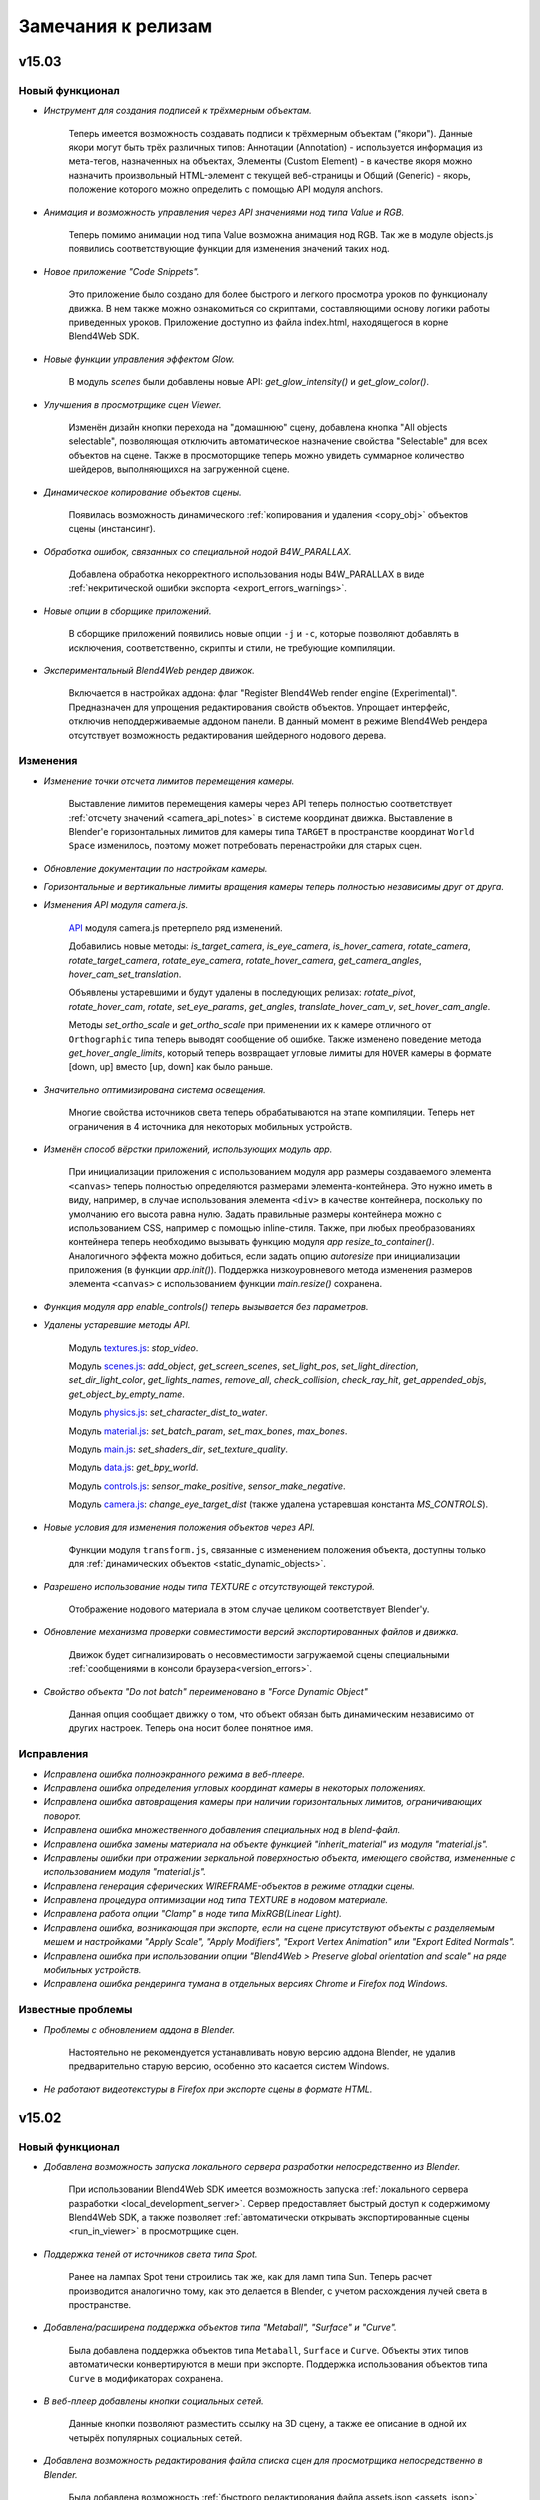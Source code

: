 .. _release_notes:

*******************
Замечания к релизам
*******************

.. index:: замечания к релизам

v15.03
======

Новый функционал
----------------

* *Инструмент для создания подписей к трёхмерным объектам.*

    Теперь имеется возможность создавать подписи к трёхмерным объектам ("якори"). Данные якори могут быть трёх различных типов: Аннотации (Annotation) - используется информация из мета-тегов, назначенных на объектах, Элементы (Custom Element) - в качестве якоря можно назначить произвольный HTML-элемент с текущей веб-страницы и Общий (Generic) - якорь, положение которого можно определить с помощью API модуля anchors.

* *Анимация и возможность управления через API значениями нод типа Value и RGB.*

    Теперь помимо анимации нод типа Value возможна анимация нод RGB. Так же в модуле objects.js появились соответствующие функции для изменения значений таких нод.

* *Новое приложение "Code Snippets".*

    Это приложение было создано для более быстрого и легкого просмотра уроков по функционалу движка. В нем также можно ознакомиться со скриптами, составляющими основу логики работы приведенных уроков. Приложение доступно из файла index.html, находящегося в корне Blend4Web SDK.

* *Новые функции управления эффектом Glow.*

    В модуль *scenes* были добавлены новые API: *get_glow_intensity()* и *get_glow_color()*.

* *Улучшения в просмотрщике сцен Viewer.*

    Изменён дизайн кнопки перехода на "домашнюю" сцену, добавлена кнопка "All objects selectable", позволяющая отключить автоматическое назначение свойства "Selectable" для всех объектов на сцене. Также в просмоторщике теперь можно увидеть суммарное количество шейдеров, выполняющихся на загруженной сцене.

* *Динамическое копирование объектов сцены.*

    Появилась возможность динамического :ref:`копирования и удаления <copy_obj>` объектов сцены (инстансинг).

* *Обработка ошибок, связанных со специальной нодой B4W_PARALLAX.*

    Добавлена обработка некорректного использования ноды B4W_PARALLAX в виде :ref:`некритической ошибки экспорта <export_errors_warnings>`.

* *Новые опции в сборщике приложений.*

    В сборщике приложений появились новые опции ``-j`` и ``-c``, которые позволяют добавлять в исключения, соответственно, скрипты и стили, не требующие компиляции.

* *Экспериментальный Blend4Web рендер движок.*

    Включается в настройках аддона: флаг "Register Blend4Web render engine (Experimental)". Предназначен для упрощения редактирования свойств объектов. Упрощает интерфейс, отключив неподдерживаемые аддоном панели. В данный момент в режиме Blend4Web рендера отсутствует возможность редактирования шейдерного нодового дерева. 

Изменения
---------

* *Изменение точки отсчета лимитов перемещения камеры.*

    Выставление лимитов перемещения камеры через API теперь полностью соответствует :ref:`отсчету значений <camera_api_notes>` в системе координат движка. Выставление в Blender'е горизонтальных лимитов для камеры типа ``TARGET`` в пространстве координат ``World Space`` изменилось, поэтому может потребовать перенастройки для старых сцен.

* *Обновление документации по настройкам камеры.*

* *Горизонтальные и вертикальные лимиты вращения камеры теперь полностью независимы друг от друга.*

* *Изменения API модуля camera.js.*

    `API <https://www.blend4web.com/api_doc/module-camera.html>`_ модуля camera.js претерпело ряд изменений. 
    
    Добавились новые методы: *is_target_camera*, *is_eye_camera*, *is_hover_camera*, *rotate_camera*, *rotate_target_camera*, *rotate_eye_camera*, *rotate_hover_camera*, *get_camera_angles*, *hover_cam_set_translation*. 

    Объявлены устаревшими и будут удалены в последующих релизах: *rotate_pivot*, *rotate_hover_cam*, *rotate*, *set_eye_params*, *get_angles*, *translate_hover_cam_v*, *set_hover_cam_angle*.

    Методы *set_ortho_scale* и *get_ortho_scale* при применении их к камере отличного от ``Orthographic`` типа теперь выводят сообщение об ошибке. Также изменено поведение метода *get_hover_angle_limits*, который теперь возвращает угловые лимиты для ``HOVER`` камеры в формате [down, up] вместо [up, down] как было раньше.

* *Значительно оптимизирована система освещения.*

    Многие свойства источников света теперь обрабатываются на этапе компиляции. Теперь нет ограничения в 4 источника для некоторых мобильных устройств.

* *Изменён способ вёрстки приложений, использующих модуль app.*

    При инициализации приложения с использованием модуля app размеры создаваемого элемента ``<canvas>`` теперь полностью определяются размерами элемента-контейнера. Это нужно иметь в виду, например, в случае использования элемента ``<div>`` в качестве контейнера, поскольку по умолчанию его высота равна нулю. Задать правильные размеры контейнера можно с использованием CSS, например с помощью inline-стиля. Также, при любых преобразованиях контейнера теперь необходимо вызывать функцию модуля *app* *resize_to_container()*. Аналогичного эффекта можно добиться, если задать опцию *autoresize* при инициализации приложения (в функции *app.init()*). Поддержка низкоуровневого метода изменения размеров элемента ``<canvas>`` с использованием функции *main.resize()* сохранена.

* *Функция модуля app enable_controls() теперь вызывается без параметров.*

* *Удалены устаревшие методы API.*

    Модуль `textures.js <https://www.blend4web.com/api_doc/module-textures.html>`_: *stop_video*.

    Модуль `scenes.js <https://www.blend4web.com/api_doc/module-scenes.html>`_: *add_object*, *get_screen_scenes*, *set_light_pos*, *set_light_direction*, *set_dir_light_color*, *get_lights_names*, *remove_all*, *check_collision*, *check_ray_hit*, *get_appended_objs*, *get_object_by_empty_name*.

    Модуль `physics.js <https://www.blend4web.com/api_doc/module-physics.html>`_: *set_character_dist_to_water*.

    Модуль `material.js <https://www.blend4web.com/api_doc/module-material.html>`_: *set_batch_param*, *set_max_bones*, *max_bones*.

    Модуль `main.js <https://www.blend4web.com/api_doc/module-main.html>`_: *set_shaders_dir*, *set_texture_quality*.

    Модуль `data.js <https://www.blend4web.com/api_doc/module-data.html>`_: *get_bpy_world*.

    Модуль `controls.js <https://www.blend4web.com/api_doc/module-controls.html>`_: *sensor_make_positive*, *sensor_make_negative*.

    Модуль `camera.js <https://www.blend4web.com/api_doc/module-camera.html>`_: *change_eye_target_dist* (также удалена устаревшая константа *MS_CONTROLS*).

* *Новые условия для изменения положения объектов через API.*

    Функции модуля ``transform.js``, связанные с изменением положения объекта, доступны только для :ref:`динамических объектов <static_dynamic_objects>`.

* *Разрешено использование ноды типа TEXTURE с отсутствующей текстурой.*

    Отображение нодового материала в этом случае целиком соответствует Blender'у.

* *Обновление механизма проверки совместимости версий экспортированных файлов и движка.*

    Движок будет сигнализировать о несовместимости загружаемой сцены специальными :ref:`сообщениями в консоли браузера<version_errors>`.

* *Свойство объекта "Do not batch" переименовано в "Force Dynamic Object"*

    Данная опция сообщает движку о том, что объект обязан быть динамическим независимо от других настроек. Теперь она носит более понятное имя.


Исправления
-----------

* *Исправлена ошибка полноэкранного режима в веб-плеере.*

* *Исправлена ошибка определения угловых координат камеры в некоторых положениях.*

* *Исправлена ошибка автовращения камеры при наличии горизонтальных лимитов, ограничивающих поворот.*

* *Исправлена ошибка множественного добавления специальных нод в blend-файл.*

* *Исправлена ошибка замены материала на объекте функцией "inherit_material" из модуля "material.js".*

* *Исправлены ошибки при отражении зеркальной поверхностью объекта, имеющего свойства, измененные с использованием модуля "material.js".*

* *Исправлена генерация сферических WIREFRAME-объектов в режиме отладки сцены.*

* *Исправлена процедура оптимизации нод типа TEXTURE в нодовом материале.*

* *Исправлена работа опции "Clamp" в ноде типа MixRGB(Linear Light).*

* *Исправлена ошибка, возникающая при экспорте, если на сцене присутствуют объекты с разделяемым мешем и настройками "Apply Scale", "Apply Modifiers", "Export Vertex Animation" или "Export Edited Normals".*

* *Исправлена ошибка при использовании опции "Blend4Web > Preserve global orientation and scale" на ряде мобильных устройств.*

* *Исправлена ошибка рендеринга тумана в отдельных версиях Chrome и Firefox под Windows.*


Известные проблемы
------------------

* *Проблемы с обновлением аддона в Blender.*

    Настоятельно не рекомендуется устанавливать новую версию аддона Blender, не удалив предварительно старую версию, особенно это касается систем Windows.

* *Не работают видеотекстуры в Firefox при экспорте сцены в формате HTML.*

v15.02
======

Новый функционал
----------------

* *Добавлена возможность запуска локального сервера разработки непосредственно из Blender.*

    При использовании Blend4Web SDK имеется возможность запуска :ref:`локального сервера разработки <local_development_server>`. Сервер предоставляет быстрый доступ к содержимому Blend4Web SDK, а также позволяет :ref:`автоматически открывать экспортированные сцены <run_in_viewer>` в просмотрщике сцен.

* *Поддержка теней от источников света типа Spot.*

    Ранее на лампах Spot тени строились так же, как для ламп типа Sun. Теперь расчет производится аналогично тому, как это делается в Blender, с учетом расхождения лучей света в пространстве.

* *Добавлена/расширена поддержка объектов типа "Metaball", "Surface" и "Curve".*

    Была добавлена поддержка объектов типа ``Metaball``, ``Surface`` и ``Curve``. Объекты этих типов автоматически конвертируются в меши при экспорте. Поддержка использования объектов типа ``Curve`` в модификаторах сохранена.

* *В веб-плеер добавлены кнопки социальных сетей.*

    Данные кнопки позволяют разместить ссылку на 3D сцену, а также ее описание в одной их четырёх популярных социальных сетей.

* *Добавлена возможность редактирования файла списка сцен для просмотрщика непосредственно в Blender.*

    Была добавлена возможность :ref:`быстрого редактирования файла assets.json <assets_json>` для приложения Viewer через Blender, если используется Blend4Web SDK.

* *Добавлена возможность изготовления скриншотов в приложении Viewer.*

* *В веб-плеер добавлена опция fallback_video.*

    С помощью опции ``fallback_video=/path/to/video/`` можно указывать видео-файл, который будет проигрываться вместо 3D контента на системах без поддержки WebGL.

* *Расширение функционала рендеринга в текстуру.*

    Добавлена поддержка рендеринга сцен сразу в несколько текстур. Сцены теперь могут иметь любую степень вложенности.

* *Для билбордов появилась возможность сохранять ориентацию и масштабирование объектов в мировом пространстве.*

    Для этого нужно выставить опцию :ref:`Blend4Web > Preserve global orientation and scale <billboarding_preserve>` на панели настроек объекта.

* *Улучшения на главной веб-странице SDK.*

    Теперь на главной странице можно узнать версию используемого SDK и проверить систему на совместимость с WebGL.

* *Добавлена поддержка флага Clamp в нодах MATH и MIX_RGB.*
    
    Функциональность была реализована сначала в Blender 2.73, и теперь в движке.

* *Улучшено качество рендеринга при отсутствии аппаратной поддержки текстуры глубины.*

    Увеличены возможности рендеринга для устройств, не поддерживающих текстуру глубины. Стали доступны эффекты, такие как отражение, свечение, засветка, размытие при движении, сглаживание.

* *Добавлена новая документация.*

    Добавлена документация по модулям ``vec3``, ``vec4``, ``quat``, ``mat3``, ``mat4``, а также глобальному пространству имён ``b4w``. Улучшен дизайн веб-страниц документации.

* *Добавлена возможность иметь несколько запущенных копий движка на одной странице.*

    Несколько приложений теперь могут работать одновременно, указывая имя пространства имён при инициализации.

* *Возможность использования SDK в Apple OS X.*

    В OS X теперь доступны все функции SDK, включая сборку движка и приложений, конвертацию ресурсов и генерирование документации.

* *В модуль camera добавлен метод set_trans_pivot().*

    Данная функция позволяет устанавливать произвольное положение опорной точки и положение камеры типа ``Target``.

* *В утилиту ``project.py`` добавлено новое свойство ``version``.*

    Использование данного свойства позволяет добавлять версию к скриптам и стилям скомпилированного приложения.


Изменения
---------

* *Теперь в приложение можно добавлять опции с одинаковыми именами через адресную строку браузера.*

    В функции ``get_url_params()`` модуля ``app`` появился необязательный параметр ``allow_param_array``, по умолчание равный ``false``.
    При назначении этом параметру ``true`` одинаковые опции будут объединены в массив, в противном случае будет использоваться последняя.

* *Улучшения работы источников звука типа ``Background Music``.*

    Теперь для таких источников поддерживается возможность указания параметров задержки и времени воспроизведения. Также появилась возможность зацикливать их воспроизведение.

* *Специальные ноды аддона Blend4Web теперь присутствуют в blend-файле по умолчанию.*

    Теперь нет необходимости добавлять :ref:`специальные ноды <custom_node_materials>` аддона в файл. Это доступно как при использовании Blend4Web SDK, так и при экспресс-установке аддона.

* *Изменен экспорт пустых объектов типа "Mesh".*

    Теперь объекты типа ``Mesh``, не имеющие полигонов, экспортируются как ``Empty``.

* *Изменения модуля "light.js".*

    Была добавлена новая функция ``get_light_type``, а также теперь в функции ``get_light_params`` и ``set_light_params`` передается не имя объекта, а сам объект типа ``LAMP``. Также теперь доступны для изменения через эти функции свойства ``spot_blend``, ``spot_size``, ``distance`` для источника света типа ``SPOT``. Для источника света типа ``POINT`` теперь доступно для изменения свойство ``distance``.

* *Улучшение рефракции при низких настройках качества.*

    При активации профиля качества ``LOW``, теперь используется упрощённая модель рефракции (без искажений).

* *Оптимизация нодовых шейдеров.*

* *Теперь режим автоматического вращения камеры отключается при касании сенсорного экрана.*


Исправления
-----------

* *Исправлено поведение прелоадера для веб-плеера.*

    При открытии веб-плеера в новой вкладке могли наблюдаться артефакты на логотипе ``B4W``.

* *Исправлена ошибка рендеринга однокаскадных теней, связанная с возникновением жесткой неосвещенной линии по границе всего каскада.*


* *Исправлена ошибка, связанная с коллизией имен при линковке объектов в Blender'e.*

* *Исправлена ошибка с недостаточной оптимизацией приложений из состава SDK.*

* *Исправлена проблема экспорта мешей с плоским шейдингом (flat shading) в Linux x32.*

* *Исправлено некорректное поведение Target камеры в отдельных случаях.*

* *Исправлена ошибка с попыткой использования карты теней размером большим, чем поддерживаемый конкретным устройством.*

* *Исправлена ошибка, приводящая к снижению FPS в Firefox 35/36 под Windows при включении теней.*


Известные проблемы
------------------

* *Проблемы с обновлением аддона в Blender.*

    Настоятельно не рекомендуется устанавливать новую версию аддона Blender, не удалив предварительно старую версию, особенно это касается систем Windows.

* *Не работают видеотекстуры в Firefox при экспорте сцены в формате HTML.*


v15.01
======

Новый функционал
----------------

* *Поддержка режима панорамирования для устройств с сенсорным экраном.*

    Движение камеры в режиме панорамирования осуществляется параллельным перемещением двух пальцев по поверхности экрана.

* *Поддержка объектов типа "Text".*

    Данные объекты теперь автоматически конвертируются в меш при экспорте.

* *Расширение функционала инструмента NLA Script.*

    Добавлены новые логические слоты: ``Show Object`` и ``Hide Object`` используются для скрытия и отображения объектов, ``Page Redirect`` - для перенаправления на другие веб-страницы, ``Page Param`` - для сохранения произвольного параметра веб-страницы в выбранном числовом регистре. Упрощено использование слотов ``Select & Jump`` и ``Select & Play`` - теперь для выделяемых объектов нет необходимости указывать свойство ``Selectable``.  

* *Поддержка экранов сверхвысокого разрешения (HIDPI, Retina).*

    Режим HIDPI позволяет достичь существенного улучшения качества картинки на устройствах с высоким разрешением. Режим включается автоматически при запуске приложений с настройками качества ULTRA. При необходимости, высокое разрешение может быть включено и для других профилей качества.  

* *Поддержка масштабирования для ортографической камеры.*

    Добавлено API для изменения масштабирования камеры типа ``Orthographic`` (``Orthographic scale`` в Blender'e).

* *В веб-плеер добавлена опция autorotate.*

    :ref:`Опция <webplayer_attributes>` autorotate используется для автоматического включения вращения камеры сразу после загрузки сцены.

* *В функцию "enable_camera_controls" из аддона "app.js" добавлен облегченный режим управления с клавиатуры.*

    Включить режим можно передав необязательный параметр ``disable_letter_controls``. При этом будет отключено управление посредством алфавитно-цифровых клавиш клавиатуры (WASD и т.д.). Указанная функциональность может быть использована для тех случаев, когда в приложении необходимо использовать клавиши для целей, не связанных с перемещением камеры.

* *Поддержка работы с гироскопом на мобильном устройстве.*

    Добавлены два сенсора для работы с гироскопом на мобильных устройствах. Первый сенсор позволяет оперировать с разностью текущего положения устройства с предыдущим, создается функцией ``create_gyro_delta_sensor`` из модуля "controls.js". Второй сенсор - с текущим значением угла. Создается функцией ``create_gyro_angles_sensor`` из модуля "controls.js". Стоит отметить, что все значения вычисляются в радианах. Также был создан аддон "gyroscope.js", в котором реализовано движение камеры при угловых перемещениях устройства. С примером работы данного функционала для мобильных устройств можно ознакомиться в нашей программе "Viewer", включив опцию "Gyroscope" в меню программы.

* *Добавлено новое свойство ``Do not Render`` в настройках материала.*

    Включение данного свойства позволяет не отображать на сцене все объекты, использующие этот материал.

* *Поддержка видеотекстур на IE 11 и iPhone.*

    Поддержка добавлена посредством создания простого формата видео-секвенции ``*.seq``.  Более полную информацию можно посмотреть :ref:`в соответствующем разделе документации <seq>`.

* *Поддержка тега "title" в веб-плеере.*

    Тег "title" для веб-плеера, необходимый для вывода названия сцены в браузере, теперь берется из JSON-файла сцены. С более подробной информацией
    можно ознакомиться :ref:`в соответствующем разделе документации <wp_title>`.

* *Поддержка мета-тегов в Blender.*

    В Blender появилась возмосжность добавлять мета-теги к сцене и к объектам. Для сцены это "title" и "description", для
    объекта "title", "description" и "category".

* *Добавлена возможность вызова пользовательских функций каждый кадр.*

    Для возможности создания более сложных приложений в модуле "main.js" была добавлена функция ``append_loop_cb``, позволяющая вызывать переданную в нее функцию каждый кадр. При этом в эту функцию каждый кадр будут передаваться два параметра: время с начала старта приложения и разница во времени между текущим кадром и предыдущим. Обе величины измеряются в секундах. Для того, чтобы больше не вызывать переданную функцию необходимо удалить ее вызовом функции ``remove_loop_cb`` из модуля "main.js".

* *Добавлена анимация простого экрана загрузки приложения.*

    Для создания приложения с анимированным экраном загрузки в функцию ``create_simple_preloader`` из модуля "preloader.js" необходимо передать опцию "preloader_fadeout" со значением "true".

* *Добавлена возможность экспорта конвертированных медиаданных в HTML-файл.*

    Теперь при экспорте в html имеется возможность записать конвертированные данные в файл. Для этого при экспорте необходимо задать свойство "Export converted media" в :ref:`опциях экспорта <export_opts>`.

* *Добавлена возможность использования min50 и dds текстур при просмотре сцен через webplayer.*

    Для этого необходимо :ref:`передать атрибут <webplayer_attributes>` "compressed_textures" при запуске приложения.


Изменения
---------

* *Упрощена файловая структура SDK.*

    Директория ``external`` больше не существует, всё её содержимое перемещено на уровень выше - в кореневую директорию SDK. Файл со списком сцен для просмоторщика ``assets.json`` теперь находится в директории ``apps_dev/viewer``.

* *Изменено поведение автовращения камеры (экспериментально).*

    При наличии ограничений на горизонтальное вращение камера, приближаясь к границам, плавно замедляется и продолжает движение в обратном направлении.

* *Изменено поведение настройки ``Special: Collision`` в настройках материала.*

    Ранее включение опции автоматически приводило к сокрытию объектов, теперь для этой цели необходимо использовать настройку материала ``Do not Render``.

* *Изменен суффикс конвертированных медиаданных.*

    Суффикс ``*.lossconv.*`` заменен на ``*.altconv.*``.

* *Изменена работа опции "Do not render" на объекте.*

    Теперь выставление данной опции на объекте не приводит к потере физических свойств объекта. Объект всего лишь становится невидимым.

* *Доработана комплектация SDK.*

    В бесплатной и коммерческой версиях SDK были добавлены новые сцены с примерами использования движка; устаревшие и малоинформативные сцены исключены.

Исправления
-----------

* *При выставлении в Blender'е камере типа "Panoramic" в движке принудительно используется камера типа "Perspective".*

* *Исправлено дрожание камеры типа "Target" в отдельных случаях.*

* *Небольшие исправления в работе аддона "B4W Anim Baker".*

* *Исправлена проблема со звуком на сценах с несколькими камерами.*

* *В модуле "controls" улучшена стабильность работы сенсоров типа "Timer".*

* *Устранена ошибка, возникающая при просмотре сцены через IE при экспорте в HTML.*

* *Оптимизирована работа видеотекстуры. Теперь не производится обновление видеотекстуры при остановке видео.*

* *Исправлена ошибка рендеринга нодового материала, содержащего ноду ``REFRACTION``.*


Известные проблемы
------------------

* *Проблемы с обновлением аддона в Blender.*

    Настоятельно не рекомендуется устанавливать новую версию аддона Blender, не удалив предварительно старую версию, особенно это касается систем Windows.

* *Не работают видеотекстуры в Firefox при экспорте сцены в формате HTML.*

* *Текущая реализация depth-текстур в Firefox 35 приводит к значительному снижению FPS и другим неисправностям.*
    
    В различных сценах наблюдается снижение FPS, например, при включении теней. Также некорректно отображаются тени для текстур с использованием прозрачности, например, ``ALPHA_CLIP``. Соответствующая `ошибка <https://bugzilla.mozilla.org/show_bug.cgi?id=1125445>`_, 
    возможно, будет исправлена в ближайшее время в будущих обновлениях браузера.


v14.12
======

Новый функционал
----------------

* *Поддержка настройки скоростей камеры.*

    Осуществлена поддержка пользовательской :ref:`настройки скоростей 
    <camera_velocity>` перемещения, вращения, масштабирования камер типа ``Target``, 
    ``Hover``, ``Eye``. Настройка может быть выполнена как в интерфейсе Blender'а, так и посредством API Blend4Web.

* *Поддержка MIP-текстурирования для Canvas-текстур.*

    Осуществлена поддержка MIP-текстурирования для :ref:`Canvas-текстур <render_to_texture_canvas>`.


* *Полная поддержка ноды "MAPPING".*

    Осуществлена поддержка всех возможных значений ``Vector type`` для ноды ``MAPPING``: ``Texture``, ``Point``, ``Vector`` и ``Normal``.

* *Glow-эффект при наведении курсора мыши на объект.*

    Для эффекта подсветки объекта под курсором мыши доступно API модуля ``mouse.js``. Управление эффектом осуществляется с помощью функций ``enable_mouse_hover_glow()`` и ``disable_mouse_hover_glow()``. При этом на объекте должно быть выставлено свойство ``Object > Blend4Web > Selectable``.

* *Новая система сборки приложений.*

    Теперь пользователи имеют возможность вести разработку приложений непосредственно в составе SDK, благодаря новой утилите ``project.py``. :ref:`Данный скрипт <app_building>` позволяет собирать приложения вместе с движком, минимизировать JavaScript и CSS-файлы, а также экспортировать готовое приложение для последующего развертывания на сервере.

Изменения
---------

* *Удалена поддержка устаревшей опции текстур "UV translation velocity".*

    Вместо неё рекомендуется использовать функционал нодовых материалов.

* *Удалена поддержка устаревшего интерфейса "Levels of Detail".*

    Аналогичный функционал теперь реализуется штатным инструментом Blender
    "Levels of Detail".

* *Аддон pointerlock.js переименован в mouse.js.*

* *Добавлено срабатывание события mouseup при покидании курсора мыши вьюпорта приложения.*

    Таким образом была исправлена наблюдавшаяся ранее проблема с нарушением контроля камеры.

* *Сообщение об ошибке "Clear parent inverse" более не появляется.* 

    Ранее при использовании отношения родитель-потомок требовалось сбрасывать перемещение, вращение и масштаб 
    объекта-потомка (``Object > Parent > Clear Parent Inverse``). Указанная трансформация теперь поддерживается движком.

* *Использование "Apply scale" теперь не приводит к применению модификаторов.*

    Для применения модификаторов по-прежнему следует использовать флаг :ref:`Apply modifiers <apply_modifiers>`.

* *Использование карты нормалей в нодовом материале больше не требует наличия нод Material или Extended Material.*
    
    В некоторых случаях (например, рефракция) карты нормалей могут применяться в материалах без освещения. 

Исправления
-----------

* *Исправлена ошибка воспроизведения звуков через инструмент NLA.*

    Ошибка проявлялась вследствие недостаточной точности чисел с плавающей
    запятой.

* *Исправлен некорректный рендеринг источников света на мобильных устройствах.*

* *Исправлено наложение тени при нескольких активных источниках освещения.*

    Теперь тень накладывается так же как в Blender, не затеняя те участки, куда попадает
    свет от других источников.

* *Исправлена ошибка отображения нодовых материалов.*

    Ошибка возникала при использовании нод ``MATERIAL`` и ``MATERIAL_EXT`` с добавленным по ссылке (из 
    другого .blend-файла) материалом.

* *Исправлен сброс позы арматуры при использовании "B4W Animation Bake".*

    Теперь при использовании инструмента :ref:`запекания анимации <animation_bake>`
    арматурный объект остаётся в позе, в которой он находился до запекания.

* *Исправлено резкое движение камеры после старта приложения.*

* *Исправлена ошибка, связанная с неверным определением лимитов горизонтального вращения камеры.*

* *Исправлена ошибка, связанная с экспортом неиспользуемых текстур.*

Известные проблемы
------------------

* *Проблемы с обновлением аддона в Blender.*

    Настоятельно не рекомендуется устанавливать новую версию аддона Blender, не удалив предварительно старую версию, особенно это касается систем Windows.

* *Не работают видеотекстуры в Firefox при экспорте сцены в формате HTML.*


v14.11
======

Новый функционал
----------------

* *Поддержка видео-текстур.*

    Осуществлена поддержка :ref:`видео-текстур <video_texture>` для текстур типа ``Image or Movie``.

* *Частота кадров.*

    Добавлена поддержка изменения частоты кадров для анимации и видеотекстур. Частоту кадров можно задать опцией ``Scene > Dimensions > Frame rate``.

* *Поддержка текстур типа Canvas.*

    В качестве :ref:`текстуры <render_to_texture_canvas>` используется HTML-элемент Canvas. Работа с ней :ref:`описана <canvas_texture>` в документации.

* *Сamera panning.*

    В режиме вращающейся вокруг точки камеры (``Target``) теперь имеется возможность перемещения точки вращения в плоскости обзора (т.н. панорамирование) при зажатой правой или средней кнопках мыши. Функция включена по умолчанию и при необходимости выключается в настройках в Blender'е.

* *Новый режим управления камерой - Hover.*

    Реализован режим скольжения камеры над плоскостью (``Hover``), включающий возможность приближения и удаления. Этот режим камеры позволяет реализовывать сценарии удобного просмотра протяженных в двух измерениях сцен (помещений, игровых уровней).

* *В SDK добавлена корневая веб-страница index.html для упрощения навигации по
  дистрибутиву.*

* *Поддержка преобразования форматов видео-файлов в конвертере ресурсов.*

* *Добавлена система сборки, ранее отсутствовавшая в публичных дистрибутивах SDK.*

* *Поддержка режима экспорта "Strict mode" в аддоне.*

    Активация режима ``Strict mode`` позволяет вывести все возможные ошибки и
    предупреждения, связанные с некорректной настройкой сцены. Опция полезна для
    финальной отладки сцены с целью получения максимально корректных и
    оптимизированных ресурсных файлов.

* *Поддержка воспроизведения звуков на устройствах с iOS.*


Изменения
---------

* *Опция "bg" веб-плеера переименована в "fallback_image".*

    Также притерпела изменение логика поведения опции. При указании
    ``fallback_image`` информация об отсутствии поддержки WebGL теперь не
    выводится, вместо неё пользователю демонстрируется изображение.

* *В веб-плеере опция отключения звука теперь не показывается для сцен, не имеющих источников звука.*

* *Улучшена стабильность работы стековых материалов.*

* *В сенсор "mouse_down" добавлен код нажатой кнопки мыши, который доступен в поле payload сенсора.*

* *Значительно оптимизирован экспорт систем частиц типа Hair.*

Исправления
-----------

* *Карты нормалей теперь работают с типами текстурных координат Generated и Normal.*

    При использовании карт нормалей теперь нет необходимости использовать UV-развертку.

* *Исправлена проблема с неверными путями к физическому движку в веб-плеере.*

    Ошибка проявлялась при перемещении файла uranium.js из директории с главным
    HTML-файлом веб-плеера.

* *В аддоне исправлена проблема с упакованными текстурами, проявляющаяся при
  экспорте при включённой опции "Automatically Pack Into .blend".*

Известные проблемы
------------------

* *Проблемы с обновлением аддона в Blender.*

    Настоятельно не рекомендуется устанавливать новую версию аддона Blender, не удалив предварительно старую версию, особенно это касается систем Windows.

v14.10
======

Новый функционал
----------------

* *Новый веб-плеер.*

    Новый минималистичный дизайн веб-плеера удачно сочетается с любыми трёхмерными
    сценами, имеет упрощённый интерфейс и встроенную подсказку по управлению.
    Веб-плеер работает на всём спектре оборудования, включая мобильные устройства.

* *Улучшение системы теней.*

    Добавлена возможность выбора некаскадной модели теней на основе одной
    оптимизированной карты теней. Такая модель проще в настройке и хорошо
    подходит для небольших сцен. Подробности в :ref:`документации <shadows>`.

* *Многочисленные улучшения в системе нелинейной анимации (NLA).*

    Появилась возможность создания сложной логики в инструменте NLA Script
    с помощью блоков ``Conditional Jump``, ``Register Store`` и ``Math
    Operation``, а также переменных, сохраняемых в регистрах.

    Возможность использования в NLA всех типов анимации, поддерживаемых движком,
    включая воспроизведение звуков, вертексную анимацию и эмиссию частиц.
    Анимацию различных типов теперь возможно проигрывать параллельно.

* *Поддержка биллбординга объектов.*

    Объектам добавлены :ref:`опции <objects_billboarding_properties>`, позволяющие настроить биллбординг.

* *Поддержка режима "XYZ Euler" для анимации поворота.*

    Объектная и скелетная анимация теперь поддерживают режим ``XYZ Euler`` для анимации поворота.

* *Поддержка текстурных координат типа GENERATED.*

* *Добавлена поддержка загрузки ресурсов с удаленного сервера (Cross-origin resource sharing).*

* *Упрощен процесс экспорта сцен.*

    Ряд ошибок, возникающих при экспорте материала, теперь не блокирует экспорт.
    Вместо этого при загрузке сцены данный материал будет
    отображаться розовым цветом. Более подробное описание ошибок доступно в
    :ref:`документации <export_errors_warnings>`.

* *Добавлена поддержка опции "Do not export" для системы частиц.*

* *Улучшена стабильность работы приложений на устройствах с мобильной
  операционной системой Apple iOS.*


Изменения
---------

* *В SDK изменился путь для настройки экспорта в HTML.*

    В настройках аддона, установленного через SDK, теперь достаточно указывать
    путь непосредственно к корневой директории SDK. Ранее требовалось указывать
    путь к приложению embed. Обратите внимание, старое поведение более не
    поддерживается.

* *Объявлена устаревшей опция текстур "UV translation velocity".*

    Опция будет удалена начиная с версии 14.12.

* *Удалена опция "Do not export" на панели "Object data".*

* *Опция Blend4Web>Animation>Cyclic на вкладке свойств объектов удалена.*

    Вместо неё следует использовать опцию ``Blend4Web > Animation >
    Behavior``, расположенную там же. В сценах, где циклическая анимация
    назначается по умолчанию, возможно нарушение работы анимации, соответственно
    в них необходимо установить поведение в ``Cyclic``.

* *Изменена реализация алгоритма SSAO.*

    Новая реализация работает значительно быстрее и показывает лучшее качество изображения.
    Параметры настройки алгоритма также изменились. Подробнее в :ref:`документации <ssao>`.

Исправления
-----------

* *Исправлена ошибка рендеринга материала типа HALO.*

* *Исправлена ошибка рендеринга объекта при выставлении опции "Force Dynamic Object", если он имел родительский объект.*

* *Исправлена ошибка назначения горячих клавиш на экспорт аддона Blend4Web.*

    Устранена ошибка, не позволяющая назначить горячие клавиши на экспорт в форматы JSON и HTML:
    ``File->Export->Blend4Web(.json)`` и ``File->Export->Blend4Web(.html)``.

* *Исправлена ошибка загрузки текстур, превышающих допустимый размер для данного устройства.*

* *Исправлены ошибки анимации нодовых материалов, приводившие к нестабильной работе движка.*

* *Устранена ошибка нодовых материалов, содержащих сложные группы нод (Node
  Groups).*

* *Исправлены ошибки компиляции шейдеров на устройствах с мобильной графикой
  Qualcomm Adreno 305.*

* *Исправлена ошибка рендеринга при использовании ноды REFRACTION на непрозрачных материалах.*

* *Исправлен сброс значения текущего кадра анимации после её запечения при
  помощи инструмента "B4W Vertex Anim Baker".*

Известные проблемы
------------------

* *Проблемы с обновлением аддона в Blender.*

    Настоятельно не рекомендуется устанавливать новую версию аддона Blender, не удалив предварительно старую версию, особенно это касается систем Windows.

* *Карты нормалей не работают с типом текстурных координат Generated.*

    При использовании карт нормалей необходимо использовать UV-развертку.

v14.09
======

Новый функционал
----------------

* *Поддержка типа ABSOLUTE для ноды MATH.*

* *Поддержка специализированной ноды LEVELS_OF_QUALITY.*

    Позволяет управлять сложностью материала в зависимости от профиля качества,
    указанного пользователем при загрузке движка.

* *Поддержка специализированной ноды SMOOTHSTEP.*

    Упрощает создание некоторых эффектов в нодовом материале.

* *Поддержка нодовых групп.*

    `Нодовые группы <http://wiki.blender.org/index.php/Doc:2.6/Manual/Composite_Nodes/Node_Groups>`_ позволяют повторное использования блока нод одного материала в составе другого.

* *Возможность вывода промежуточных результатов рендеринга с целью отладки.*

    Результат рендеринга конкретной стадии теперь можно вывести поверх основного изображения. Настройка осуществляется в модуле ``config.js`` опциями группы ``debug_subs``.

* *Реализация логики управления NLA-анимацией в Blender с помощью визуального редактора.*

    В интерфейс Blender добавлен инструмент NLA Script, который позволяет с
    помощью визуальных блоков реализовывать простые сценарии, например
    осуществить управление текущей анимацией в ответ на действия пользователя.

* *Многочисленные улучшения системы сенсоров.*

    В модуле ``controls`` разрешено регистрировать *множества сенсоров*
    глобально, без привязки к конкретному объекту, для чего в соответствующие
    API необходимо подавать параметр ``null``. Обеспечена более предсказуемая и
    надёжная обработка логики сенсоров, в соответствии с последовательностью
    создания их *множеств*. Обработчики событий, связанных с действиями
    пользователя теперь назначаются с помощью функций вида
    ``register_<inputtype>_events()``. В данные функции теперь можно подавать
    флаг ``prevent_default``, позволяющий заблокировать стандартное поведение
    браузера, происходящее после возникновения соответствующих событий.

* *Поддержка использования физики в веб-плеере.*

    Работает только в версии веб-плеера с раздельной загрузкой JSON-файлов. В
    одиночных HTML файлах физика не поддерживается.

* *Поддержка смешивания различных скелетных анимаций.*

    В модуле ``animation.js`` добавились API, позволяющие осуществлять плавные
    переходы между скелетными анимациями: get_skel_mix_factor() - для получения
    текущего значения коэффициента смешинвания и set_skel_mix_factor() - для его
    назначения.

* *Поддержка анимации ноды Value в нодовых материалах.*

    Функциональность работает аналогично другим видам анимации. Поддерживается работа в NLA.

* *Поддержка параметров Specular и Diffuse в источниках освещения.*

* *Возможность рендеринга полупрозрачного объекта поверх остальных объектов на сцене.*

    Активируется с помощью опции ``Render above all`` для прозрачных материалов (т.е. не ``Opaque``).

* *Автоматическое применение масштаба к мешу объекта.*

    Реализуется включением опции ``Apply scale`` в настройках объекта.

* *Поддержка профиля высокого качества (включая тени, динамическое отражение и антиалиасинг) для iOS.*


Изменения
---------

* *Улучшение рендеринга теней.*

    Существенно изменена система отрисовки теней, которая теперь основывается на технике ``Stable Cascaded Shadow Maps``. Техника позволяет существенно уменьшить мерцание краев теней при движении камеры. Между каскадами реализовано сглаживание. Также тени последнего каскада плавно исчезают при удалении. Для рендеринга мягких теней реализована техника ``Percentage Closer Shadows``. Переработана и упрощена система пользовательских настроек теней. Теперь можно задавать размеры карт теней, степень размытия, настройки для компенсации ошибок самозатенения. Новые настройки подробно :ref:`документированы <shadows>`.

* *Настройка качества графики в веб-плеере теперь сохраняется для каждой сцены независимо.*

* *Изменено поведение настроек конфигурации приложения: physics_uranium_path, smaa_search_texture_path и smaa_area_texture_path.*

    Данные настройки конфигурации теперь рассчитываются автоматически в зависимости от местоположения запускаемого HTML-файла, если они не были переопределены при инициализации приложения.

* *Завершён переход на систему модулей, подключаемых через вызов b4w.require().*

    Это также означает, что начиная с текущей версии в релиз-версии движка
    модули нельзя вызывать с помощью устаревшего интерфейса ``b4w.<module>``.
    С целью совместимости создан аддон ``ns_compat.js``, подключение которого
    позволяет восстановить старое поведение.

* *Добавлена возможность сокрытия панели управления в веб-плеере.*

* *Скелетная анимация применяется только к объекту арматуры.*

    Нет необходимости применять скелетную анимацию к объектам типа ``MESH``.
    Eсли они привязаны к какой-либо анимированной арматуре, скиннинг будет происходить автоматически.

* *Демонстрационные приложения и обучающие материалы приведены в соответствие с новым функционалом.*

Исправления
-----------

* *Индикатор загрузки не скрывался, если в процессе происходила ошибка загрузки ресурса (текстуры либо звукового файла).*

* *Исправлены лаги при масштабировании и повороте на touch-устройствах.*

* *Устранено дрожание камеры типа TARGET при небольших поворотах.*

* *Исправлено управление камерой типа EYE на мобильных устройствах.*

* *Улучшено управление в приложении Ферма в браузере Safari.*

* *Исправлены ошибки при использовании неподдерживаемых моделей освещения на нодовых материалах.*

* *Для объектов без материалов теперь работает опция "Selectable".*

* *Более нет необходимости включать "Force Dynamic Object" для объектов, анимирующихся с использованием NLA.*

* *Исправлена ошибка для систем частиц, в которых дуплицируемый объект входит в иерархию с другими объектами.*

Известные проблемы
------------------

* *Проблемы с обновлением аддона в Blender.*

    Настоятельно не рекомендуется устанавливать новую версию аддона Blender, не удалив предварительно старую версию, особенно это касается систем Windows.

* *Смешивание скелетной анимации не работает в некоторых браузерах.*

    Если при использовании API смешивания скелетной анимации возникают необработанные ошибки, следует переопределить стандартную функцию Math.sign следующим образом:

    .. code-block:: javascript

        var m_util  = require("util");
        Math.sign = m_util.sign;
